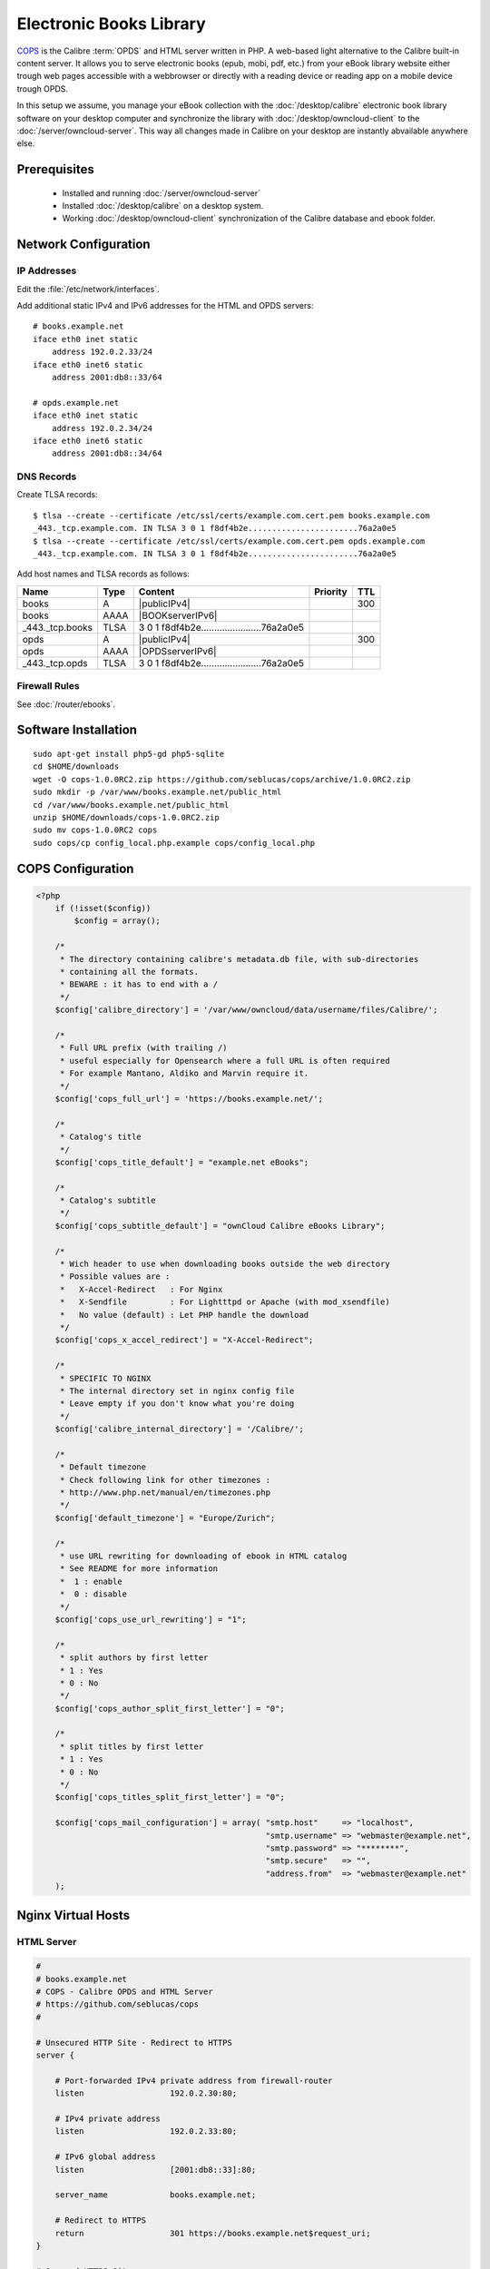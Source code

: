 Electronic Books Library
========================

.. image:: OPDS-logo.*
    :alt: OPDS Logo
    :align: right

`COPS <http://blog.slucas.fr/en/oss/calibre-opds-php-server>`_ is the Calibre
:term:`OPDS` and HTML server written in PHP. A web-based light alternative to
the Calibre built-in content server. It allows you to serve electronic books
(epub, mobi, pdf, etc.) from your eBook library website either trough web pages
accessible with a webbrowser or directly with a reading device or reading app on
a mobile device trough OPDS.

In this setup we assume, you manage your eBook collection with the
:doc:`/desktop/calibre` electronic book library software on your desktop
computer and synchronize the library with :doc:`/desktop/owncloud-client` to the
:doc:`/server/owncloud-server`. This way all changes made in Calibre on your
desktop are instantly abvailable anywhere else.


Prerequisites
-------------

 * Installed and running :doc:`/server/owncloud-server`
 * Installed :doc:`/desktop/calibre` on a desktop system.
 * Working :doc:`/desktop/owncloud-client` synchronization of the Calibre 
   database and ebook folder.


Network Configuration
---------------------


IP Addresses
^^^^^^^^^^^^

Edit the :file:`/etc/network/interfaces`.

Add additional static IPv4 and IPv6 addresses for the HTML and OPDS servers::

    # books.example.net
    iface eth0 inet static
        address 192.0.2.33/24
    iface eth0 inet6 static
        address 2001:db8::33/64

    # opds.example.net
    iface eth0 inet static
        address 192.0.2.34/24
    iface eth0 inet6 static
        address 2001:db8::34/64


DNS Records
^^^^^^^^^^^

Create TLSA records::

    $ tlsa --create --certificate /etc/ssl/certs/example.com.cert.pem books.example.com
    _443._tcp.example.com. IN TLSA 3 0 1 f8df4b2e.......................76a2a0e5
    $ tlsa --create --certificate /etc/ssl/certs/example.com.cert.pem opds.example.com
    _443._tcp.example.com. IN TLSA 3 0 1 f8df4b2e.......................76a2a0e5

Add host names and TLSA records as follows:

================ ==== ============================================= ======== ===
Name             Type Content                                       Priority TTL
================ ==== ============================================= ======== ===
books            A    |publicIPv4|                                           300
books            AAAA |BOOKserverIPv6|
_443._tcp.books  TLSA 3 0 1 f8df4b2e.......................76a2a0e5
opds             A    |publicIPv4|                                           300
opds             AAAA |OPDSserverIPv6|
_443._tcp.opds   TLSA 3 0 1 f8df4b2e.......................76a2a0e5
================ ==== ============================================= ======== ===


Firewall Rules
^^^^^^^^^^^^^^

See :doc:`/router/ebooks`.


Software Installation
---------------------
::

    sudo apt-get install php5-gd php5-sqlite
    cd $HOME/downloads
    wget -O cops-1.0.0RC2.zip https://github.com/seblucas/cops/archive/1.0.0RC2.zip
    sudo mkdir -p /var/www/books.example.net/public_html
    cd /var/www/books.example.net/public_html
    unzip $HOME/downloads/cops-1.0.0RC2.zip
    sudo mv cops-1.0.0RC2 cops
    sudo cops/cp config_local.php.example cops/config_local.php


COPS Configuration
------------------

.. code-block:: php

    <?php
        if (!isset($config))
            $config = array();
      
        /*
         * The directory containing calibre's metadata.db file, with sub-directories
         * containing all the formats.
         * BEWARE : it has to end with a /
         */
        $config['calibre_directory'] = '/var/www/owncloud/data/username/files/Calibre/';
        
        /*
         * Full URL prefix (with trailing /)
         * useful especially for Opensearch where a full URL is often required
         * For example Mantano, Aldiko and Marvin require it.
         */
        $config['cops_full_url'] = 'https://books.example.net/';

        /*
         * Catalog's title
         */
        $config['cops_title_default'] = "example.net eBooks";

        /*
         * Catalog's subtitle
         */
        $config['cops_subtitle_default'] = "ownCloud Calibre eBooks Library";
        
        /*
         * Wich header to use when downloading books outside the web directory
         * Possible values are :
         *   X-Accel-Redirect   : For Nginx
         *   X-Sendfile         : For Lightttpd or Apache (with mod_xsendfile)
         *   No value (default) : Let PHP handle the download
         */
        $config['cops_x_accel_redirect'] = "X-Accel-Redirect";

        /*
         * SPECIFIC TO NGINX
         * The internal directory set in nginx config file
         * Leave empty if you don't know what you're doing
         */
        $config['calibre_internal_directory'] = '/Calibre/';

        /*
         * Default timezone
         * Check following link for other timezones :
         * http://www.php.net/manual/en/timezones.php
         */
        $config['default_timezone'] = "Europe/Zurich";

        /*
         * use URL rewriting for downloading of ebook in HTML catalog
         * See README for more information
         *  1 : enable
         *  0 : disable
         */
        $config['cops_use_url_rewriting'] = "1";

        /*
         * split authors by first letter
         * 1 : Yes
         * 0 : No
         */
        $config['cops_author_split_first_letter'] = "0";

        /*
         * split titles by first letter
         * 1 : Yes
         * 0 : No
         */
        $config['cops_titles_split_first_letter'] = "0";

        $config['cops_mail_configuration'] = array( "smtp.host"     => "localhost",
                                                    "smtp.username" => "webmaster@example.net",
                                                    "smtp.password" => "********",
                                                    "smtp.secure"   => "",
                                                    "address.from"  => "webmaster@example.net"
        );


Nginx Virtual Hosts
-------------------


HTML Server
^^^^^^^^^^^

.. code-block:: nginx

    #
    # books.example.net
    # COPS - Calibre OPDS and HTML Server
    # https://github.com/seblucas/cops
    #

    # Unsecured HTTP Site - Redirect to HTTPS
    server {

        # Port-forwarded IPv4 private address from firewall-router
        listen                  192.0.2.30:80;

        # IPv4 private address
        listen                  192.0.2.33:80;

        # IPv6 global address
        listen                  [2001:db8::33]:80;

        server_name             books.example.net;

        # Redirect to HTTPS
        return                  301 https://books.example.net$request_uri;
    }

    # Secured HTTPS Site
    server {

        # Port-forwarded IPv4 private address from firewall-router
        listen                  192.0.2.30:443 ssl spdy;

        # IPv4 private address
        listen                  192.0.2.33:443 ssl spdy;

        # IPv6 global address
        listen                  [2001:db8::33]:443 ssl spdy;

        server_name             books.example.net;

        # TLS - Transport Layer Security Configuration, Certificates and Keys
        include                 /etc/nginx/tls.conf;
        include                 /etc/nginx/ocsp-stapling.conf;
        ssl_certificate         /etc/ssl/certs/example.chained.cert.pem;
        ssl_certificate_key     /etc/ssl/private/example.key.pem;
        ssl_trusted_certificate /etc/ssl/certs/StartCom_Class_2_Server.OCSP-chain.pem;

        # Safe site defaults
        include                 /etc/nginx/sites-defaults/sites-security.conf;
        include                 /etc/nginx/sites-defaults/google-pagespeed.conf;
        include                 /etc/nginx/sites-defaults/compression.conf;

        # Public Documents Root
        root                    /var/www/books.example.net/public_html/cops;

        # PHP Server Configuration
        include                 /etc/nginx/php-handler.conf;

        # # Useful only for Kobo eReader
        location /download/ {
          rewrite ^/download/(\d+)/(\d+)/.*\.(.*)$ /fetch.php?data=$1&db=$2&type=$3 last;
          rewrite ^/download/(\d+)/.*\.(.*)$ /fetch.php?data=$1&type=$2 last;
          break;
        }

        location /Calibre {
            root /var/www/owncloud/data/username/files;
            internal;
        }

        # Temporary Debug Loggin, please remove when done
        #include /etc/nginx/debug.conf;
    }


OPDS Server
^^^^^^^^^^^

.. code-block:: nginx

    #
    # books.example.net
    # COPS - Calibre OPDS and HTML Server
    # https://github.com/seblucas/cops
    #

    # Unsecured HTTP Site - Redirect to HTTPS
    server {

        # Port-forwarded IPv4 private address from firewall-router
        listen                  192.0.2.30:80;

        # IPv4 private address
        listen                  192.0.2.34:80;

        # IPv6 global address
        listen                  [2001:db8::34]:80;

        server_name             opds.example.net;

        # Redirect to HTTPS
        return                  301 https://opds.example.net$request_uri;
    }

    # Secured HTTPS Site
    server {

        # Port-forwarded IPv4 private address from firewall-router
        listen                  192.0.2.30:443 ssl spdy;

        # IPv4 private address
        listen                  192.0.2.34:443 ssl spdy;

        # IPv6 global address
        listen                  [2001:db8::34]:443 ssl spdy;

        server_name             opds.example.net;

        # TLS - Transport Layer Security Configuration, Certificates and Keys
        include                 /etc/nginx/tls.conf;
        include                 /etc/nginx/ocsp-stapling.conf;
        ssl_certificate         /etc/ssl/certs/example.chained.cert.pem;
        ssl_certificate_key     /etc/ssl/private/example.key.pem;
        ssl_trusted_certificate /etc/ssl/certs/StartCom_Class_2_Server.OCSP-chain.pem;

        # Safe site defaults
        include                 /etc/nginx/sites-defaults/sites-security.conf;
        include                 /etc/nginx/sites-defaults/google-pagespeed.conf;
        include                 /etc/nginx/sites-defaults/compression.conf;

        # Public Documents Root
        root                    /var/www/books.example.net/public_html/cops;

        # PHP Server Configuration
        include                 /etc/nginx/php-handler.conf;

        # Use OPDS XML as as directory index
        index feed.php;
        
        location = / {
            index feed.php;
        }

        # Useful only for Kobo reader
        location /download/ {
          rewrite ^/download/(\d+)/(\d+)/.*\.(.*)$ /fetch.php?data=$1&db=$2&type=$3 last;
          rewrite ^/download/(\d+)/.*\.(.*)$ /fetch.php?data=$1&type=$2 last;
          break;
        }

        location /Calibre {
            root /var/www/owncloud/data/username/files;
            internal;
        }

        # Temporary Debug Loggin, please remove when done
        #include /etc/nginx/debug.conf;
    }


Backup Considerations
---------------------

We should be covered by our previous configuration and no additional steps for
backup are needed.
